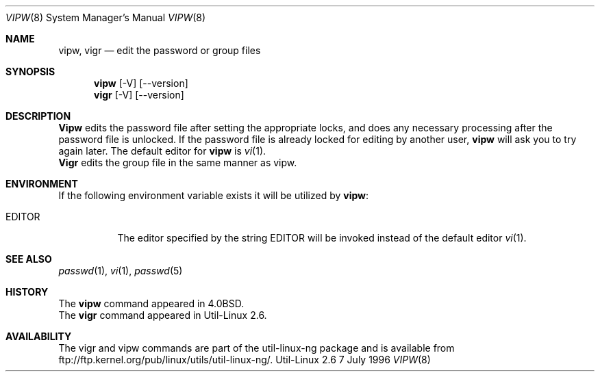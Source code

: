 .\" Copyright (c) 1983, 1991 The Regents of the University of California.
.\" All rights reserved.
.\"
.\" Redistribution and use in source and binary forms, with or without
.\" modification, are permitted provided that the following conditions
.\" are met:
.\" 1. Redistributions of source code must retain the above copyright
.\"    notice, this list of conditions and the following disclaimer.
.\" 2. Redistributions in binary form must reproduce the above copyright
.\"    notice, this list of conditions and the following disclaimer in the
.\"    documentation and/or other materials provided with the distribution.
.\" 3. All advertising materials mentioning features or use of this software
.\"    must display the following acknowledgement:
.\"	This product includes software developed by the University of
.\"	California, Berkeley and its contributors.
.\" 4. Neither the name of the University nor the names of its contributors
.\"    may be used to endorse or promote products derived from this software
.\"    without specific prior written permission.
.\"
.\" THIS SOFTWARE IS PROVIDED BY THE REGENTS AND CONTRIBUTORS ``AS IS'' AND
.\" ANY EXPRESS OR IMPLIED WARRANTIES, INCLUDING, BUT NOT LIMITED TO, THE
.\" IMPLIED WARRANTIES OF MERCHANTABILITY AND FITNESS FOR A PARTICULAR PURPOSE
.\" ARE DISCLAIMED.  IN NO EVENT SHALL THE REGENTS OR CONTRIBUTORS BE LIABLE
.\" FOR ANY DIRECT, INDIRECT, INCIDENTAL, SPECIAL, EXEMPLARY, OR CONSEQUENTIAL
.\" DAMAGES (INCLUDING, BUT NOT LIMITED TO, PROCUREMENT OF SUBSTITUTE GOODS
.\" OR SERVICES; LOSS OF USE, DATA, OR PROFITS; OR BUSINESS INTERRUPTION)
.\" HOWEVER CAUSED AND ON ANY THEORY OF LIABILITY, WHETHER IN CONTRACT, STRICT
.\" LIABILITY, OR TORT (INCLUDING NEGLIGENCE OR OTHERWISE) ARISING IN ANY WAY
.\" OUT OF THE USE OF THIS SOFTWARE, EVEN IF ADVISED OF THE POSSIBILITY OF
.\" SUCH DAMAGE.
.\"
.\"     from: @(#)vipw.8	6.7 (Berkeley) 3/16/91
.\"	$Id: vipw.8,v 1.3 1996/07/02 16:57:55 janl Exp $
.\"
.Dd 7 July 1996
.Dt VIPW 8
.Os Util-Linux 2.6
.Sh NAME
.Nm vipw, vigr
.Nd edit the password or group files
.Sh SYNOPSIS
.Nm vipw
.Op -V
.Op --version
.Nm vigr
.Op -V
.Op --version
.Sh DESCRIPTION
.Nm Vipw
edits the password file after setting the appropriate locks,
and does any necessary processing after the password file is unlocked.
If the password file is already locked for editing by another user,
.Nm vipw
will ask you
to try again later. The default editor for
.Nm vipw
is
.Xr vi 1 .
.br
.Nm Vigr
edits the group file in the same manner as vipw.
.Sh ENVIRONMENT
If the following environment variable exists it will be utilized by
.Nm vipw :
.Bl -tag -width EDITOR
.It Ev EDITOR
The editor specified by the string
.Ev EDITOR
will be invoked instead of the default editor
.Xr vi 1 .
.El
.Sh SEE ALSO
.Xr passwd 1 ,
.Xr vi 1 ,
.Xr passwd 5
.Sh HISTORY
The
.Nm vipw
command appeared in
.Bx 4.0 .
.br
The
.Nm vigr
command appeared in Util-Linux 2.6.

.Sh AVAILABILITY
The vigr and vipw commands are part of the util-linux-ng package and is available from
ftp://ftp.kernel.org/pub/linux/utils/util-linux-ng/.
